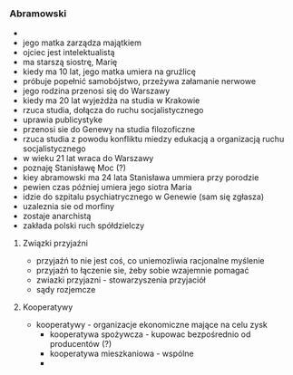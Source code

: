*** Abramowski
-
- jego matka zarządza majątkiem
- ojciec jest intelektualistą
- ma starszą siostrę, Marię
- kiedy ma 10 lat, jego matka umiera na gruźlicę
- próbuje popełnić samobójstwo, przeżywa załamanie nerwowe
- jego rodzina przenosi się do Warszawy
- kiedy ma 20 lat wyjeżdża na studia w Krakowie
- rzuca studia, dołącza do ruchu socjalistycznego
- uprawia publicystyke
- przenosi sie do Genewy na studia filozoficzne
- rzuca studia z powodu konfliktu miedzy edukacją a organizacją ruchu socjalistycznego
- w wieku 21 lat wraca do Warszawy
- poznaję Stanisławę Moc (?)
- kiey abramowski ma 24 lata Stanisława ummiera przy porodzie
- pewien czas później umiera jego siotra Maria
- idzie do szpitalu psychiatrycznego w Genewie (sam się zgłasza)
- uzaleznia sie od morfiny
- zostaje anarchistą
- zakłada polski ruch spółdzielczy
**** Związki przyjaźni
- przyjaźń to nie jest coś, co uniemozliwia racjonalne myślenie
- przyjaźń to łączenie sie, żeby sobie wzajemnie pomagać
- zwiazki przyjazni - stowarzyszenia przyjaciół
- sądy rozjemcze
**** Kooperatywy
- kooperatywy - organizacje ekonomiczne mające na celu zysk
  + kooperatywa spożywcza - kupowac bezpośrednio od producentów (?)
  + kooperatywa mieszkaniowa - wspólne
  +
